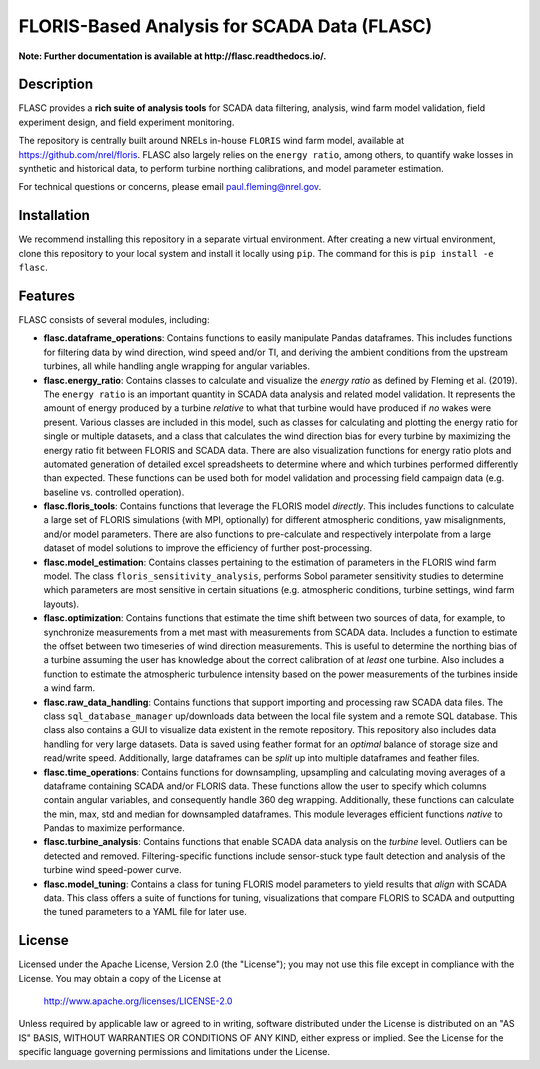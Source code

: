 ==========
FLORIS-Based Analysis for SCADA Data (FLASC)
==========

**Note: Further documentation is available at http://flasc.readthedocs.io/.**

Description
-----------

FLASC provides a **rich suite of analysis tools** for SCADA data filtering, analysis, 
wind farm model validation, field experiment design, and field experiment monitoring. 

The repository is centrally built around NRELs in-house ``FLORIS`` wind farm model, available at
https://github.com/nrel/floris. FLASC also largely relies on the ``energy ratio``, among others, 
to quantify wake losses in synthetic and historical data, to perform turbine northing calibrations, 
and model parameter estimation.

For technical questions or concerns, please email paul.fleming@nrel.gov.

.. image:: https://readthedocs.org/projects/flasc/badge/?version=main
   :target: http://flasc.readthedocs.io/
   :alt: Documentation status

.. image:: https://github.com/NREL/flasc/actions/workflows/continuous-integration-workflow.yaml/badge.svg?branch=main
   :target: https://github.com/NREL/flasc/actions
   :alt: Automated tests success

.. image:: https://codecov.io/gh/nrel/flasc/branch/main/graph/badge.svg
   :target: https://app.codecov.io/gh/nrel/flasc/
   :alt: Code coverage

.. image:: https://img.shields.io/badge/code%20style-black-000000.svg
    :target: https://github.com/psf/black
    :alt: Code formatting style

.. image:: https://img.shields.io/badge/License-Apache_2.0-blue.svg
    :target: https://opensource.org/licenses/Apache-2.0
    :alt: Apache 2.0 License

Installation
------------

We recommend installing this repository in a separate virtual environment.
After creating a new virtual environment, clone this repository to your local
system and install it locally using ``pip``. The command for this is ``pip install -e flasc``.
    
Features
--------

FLASC consists of several modules, including:

* **flasc.dataframe_operations**: Contains functions to easily manipulate Pandas dataframes. This includes functions for filtering data by wind direction, wind speed and/or TI, and deriving the ambient conditions from the upstream turbines, all while handling angle wrapping for angular variables.


* **flasc.energy_ratio**: Contains classes to calculate and visualize the *energy ratio* as defined by Fleming et al. (2019). The ``energy ratio`` is an important quantity in SCADA data analysis and related model validation. It represents the amount of energy produced by a turbine *relative* to what that turbine would have produced if *no* wakes were present. Various classes are included in this model, such as classes for calculating and plotting the energy ratio for single or multiple datasets, and a class that calculates the wind direction bias for every turbine by maximizing the energy ratio fit between FLORIS and SCADA data. There are also visualization functions for energy ratio plots and automated generation of detailed excel spreadsheets to determine where and which turbines performed differently than expected. These functions can be used both for model validation and processing field campaign data (e.g. baseline vs. controlled operation).


* **flasc.floris_tools**: Contains functions that leverage the FLORIS model *directly*. This includes functions to calculate a large set of FLORIS simulations (with MPI, optionally) for different atmospheric conditions, yaw misalignments, and/or model parameters. There are also functions to pre-calculate and respectively interpolate from a large dataset of model solutions to improve the efficiency of further post-processing.


* **flasc.model_estimation**: Contains classes pertaining to the estimation of parameters in the FLORIS wind farm model. The class ``floris_sensitivity_analysis``, performs Sobol parameter sensitivity studies to determine which parameters are most sensitive in certain situations (e.g. atmospheric conditions, turbine settings, wind farm layouts).


* **flasc.optimization**: Contains functions that estimate the time shift between two sources of data, for example, to synchronize measurements from a met mast with measurements from SCADA data. Includes a function to estimate the offset between two timeseries of wind direction measurements. This is useful to determine the northing bias of a turbine assuming the user has knowledge about the correct calibration of at *least* one turbine. Also includes a function to estimate the atmospheric turbulence intensity based on the power measurements of the turbines inside a wind farm.


* **flasc.raw_data_handling**: Contains functions that support importing and processing raw SCADA data files. The class ``sql_database_manager`` up/downloads data between the local file system and a remote SQL database. This class also contains a GUI to visualize data existent in the remote repository. This repository also includes data handling for very large datasets. Data is saved using feather format for an *optimal* balance of storage size and read/write speed. Additionally, large dataframes can be *split* up into multiple dataframes and feather files.


* **flasc.time_operations**: Contains functions for downsampling, upsampling and calculating moving averages of a dataframe containing SCADA and/or FLORIS data. These functions allow the user to specify which columns contain angular variables, and consequently handle 360 deg wrapping. Additionally, these functions can calculate the min, max, std and median for downsampled dataframes. This module leverages efficient functions *native* to Pandas to maximize performance.


* **flasc.turbine_analysis**: Contains functions that enable SCADA data analysis on the *turbine* level. Outliers can be detected and removed. Filtering-specific functions include sensor-stuck type fault detection and analysis of the turbine wind speed-power curve.


* **flasc.model_tuning**: Contains a class for tuning FLORIS model parameters to yield results that *align* with SCADA data. This class offers a suite of functions for tuning, visualizations that compare FLORIS to SCADA and outputting the tuned parameters to a YAML file for later use. 

License
------------

Licensed under the Apache License, Version 2.0 (the "License");
you may not use this file except in compliance with the License.
You may obtain a copy of the License at

   http://www.apache.org/licenses/LICENSE-2.0

Unless required by applicable law or agreed to in writing, software
distributed under the License is distributed on an "AS IS" BASIS,
WITHOUT WARRANTIES OR CONDITIONS OF ANY KIND, either express or implied.
See the License for the specific language governing permissions and
limitations under the License.
